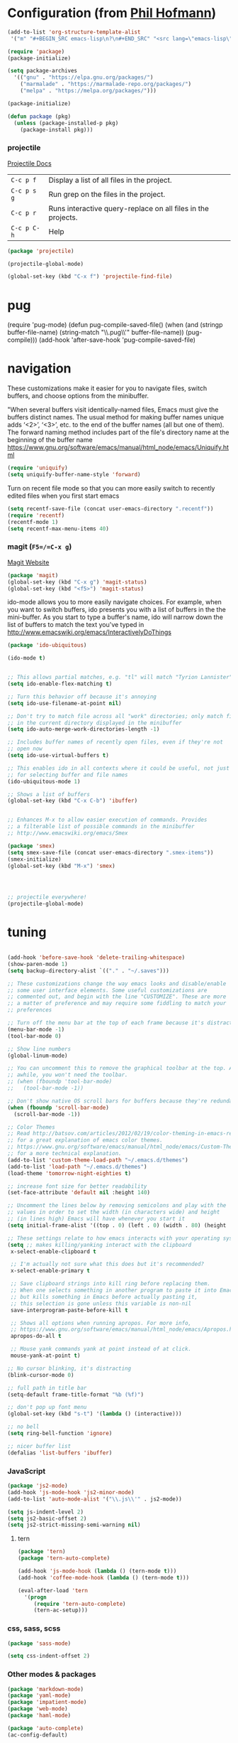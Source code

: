 * Configuration (from [[https://github.com/branch14/emacs.d][Phil Hofmann]])


 #+BEGIN_SRC emacs-lisp
   (add-to-list 'org-structure-template-alist
    '("m" "#+BEGIN_SRC emacs-lisp\n?\n#+END_SRC" "<src lang=\"emacs-lisp\">?</src>"))
 #+END_SRC

#+BEGIN_SRC emacs-lisp
(require 'package)
(package-initialize)

(setq package-archives
  '(("gnu" . "https://elpa.gnu.org/packages/")
    ("marmalade" . "https://marmalade-repo.org/packages/")
    ("melpa" . "https://melpa.org/packages/")))

(package-initialize)

(defun package (pkg)
  (unless (package-installed-p pkg)
    (package-install pkg)))
#+END_SRC

*** projectile
[[http://projectile.readthedocs.io/en/latest/][Projectile Docs]]
| =C-c p f=   | Display a list of all files in the project.                  |
| =C-c p s g= | Run grep on the files in the project.                        |
| =C-c p r=   | Runs interactive query-replace on all files in the projects. |
| =C-c p C-h= | Help                                                         |
#+BEGIN_SRC emacs-lisp
  (package 'projectile)

  (projectile-global-mode)

  (global-set-key (kbd "C-x f") 'projectile-find-file)
#+END_SRC

* pug
(require 'pug-mode)
(defun pug-compile-saved-file()
  (when (and (stringp buffer-file-name)
             (string-match "\\.pug\\'" buffer-file-name))
     (pug-compile)))
(add-hook 'after-save-hook 'pug-compile-saved-file)

* navigation
  These customizations make it easier for you to navigate files,
  switch buffers, and choose options from the minibuffer.


  "When several buffers visit identically-named files,
  Emacs must give the buffers distinct names. The usual method
  for making buffer names unique adds ‘<2>’, ‘<3>’, etc. to the end
  of the buffer names (all but one of them).
  The forward naming method includes part of the file's directory
  name at the beginning of the buffer name
  https://www.gnu.org/software/emacs/manual/html_node/emacs/Uniquify.html
  #+BEGIN_SRC emacs-lisp
(require 'uniquify)
(setq uniquify-buffer-name-style 'forward)
  #+END_SRC

  Turn on recent file mode so that you can more easily switch to
  recently edited files when you first start emacs
  #+BEGIN_SRC emacs-lisp
(setq recentf-save-file (concat user-emacs-directory ".recentf"))
(require 'recentf)
(recentf-mode 1)
(setq recentf-max-menu-items 40)

  #+END_SRC

*** magit (=F5=/=C-x g=)
    [[https://magit.vc/][Magit Website]]
    #+BEGIN_SRC emacs-lisp
  (package 'magit)
  (global-set-key (kbd "C-x g") 'magit-status)
  (global-set-key (kbd "<f5>") 'magit-status)
    #+END_SRC

    ido-mode allows you to more easily navigate choices. For example,
    when you want to switch buffers, ido presents you with a list
    of buffers in the the mini-buffer. As you start to type a buffer's
    name, ido will narrow down the list of buffers to match the text
    you've typed in
    http://www.emacswiki.org/emacs/InteractivelyDoThings
    #+BEGIN_SRC emacs-lisp
  (package 'ido-ubiquitous)

  (ido-mode t)


  ;; This allows partial matches, e.g. "tl" will match "Tyrion Lannister"
  (setq ido-enable-flex-matching t)

  ;; Turn this behavior off because it's annoying
  (setq ido-use-filename-at-point nil)

  ;; Don't try to match file across all "work" directories; only match files
  ;; in the current directory displayed in the minibuffer
  (setq ido-auto-merge-work-directories-length -1)

  ;; Includes buffer names of recently open files, even if they're not
  ;; open now
  (setq ido-use-virtual-buffers t)

  ;; This enables ido in all contexts where it could be useful, not just
  ;; for selecting buffer and file names
  (ido-ubiquitous-mode 1)

  ;; Shows a list of buffers
  (global-set-key (kbd "C-x C-b") 'ibuffer)


  ;; Enhances M-x to allow easier execution of commands. Provides
  ;; a filterable list of possible commands in the minibuffer
  ;; http://www.emacswiki.org/emacs/Smex

  (package 'smex)
  (setq smex-save-file (concat user-emacs-directory ".smex-items"))
  (smex-initialize)
  (global-set-key (kbd "M-x") 'smex)




  ;; projectile everywhere!
  (projectile-global-mode)
    #+END_SRC

* tuning
  #+BEGIN_SRC emacs-lisp

    (add-hook 'before-save-hook 'delete-trailing-whitespace)
    (show-paren-mode 1)
    (setq backup-directory-alist `(("." . "~/.saves")))

    ;; These customizations change the way emacs looks and disable/enable
    ;; some user interface elements. Some useful customizations are
    ;; commented out, and begin with the line "CUSTOMIZE". These are more
    ;; a matter of preference and may require some fiddling to match your
    ;; preferences

    ;; Turn off the menu bar at the top of each frame because it's distracting
    (menu-bar-mode -1)
    (tool-bar-mode 0)

    ;; Show line numbers
    (global-linum-mode)

    ;; You can uncomment this to remove the graphical toolbar at the top. After
    ;; awhile, you won't need the toolbar.
    ;; (when (fboundp 'tool-bar-mode)
    ;;   (tool-bar-mode -1))

    ;; Don't show native OS scroll bars for buffers because they're redundant
    (when (fboundp 'scroll-bar-mode)
      (scroll-bar-mode -1))

    ;; Color Themes
    ;; Read http://batsov.com/articles/2012/02/19/color-theming-in-emacs-reloaded/
    ;; for a great explanation of emacs color themes.
    ;; https://www.gnu.org/software/emacs/manual/html_node/emacs/Custom-Themes.html
    ;; for a more technical explanation.
    (add-to-list 'custom-theme-load-path "~/.emacs.d/themes")
    (add-to-list 'load-path "~/.emacs.d/themes")
    (load-theme 'tomorrow-night-eighties t)

    ;; increase font size for better readability
    (set-face-attribute 'default nil :height 140)

    ;; Uncomment the lines below by removing semicolons and play with the
    ;; values in order to set the width (in characters wide) and height
    ;; (in lines high) Emacs will have whenever you start it
    (setq initial-frame-alist '((top . 0) (left . 0) (width . 80) (height . 20)))

    ;; These settings relate to how emacs interacts with your operating system
    (setq ;; makes killing/yanking interact with the clipboard
     x-select-enable-clipboard t

     ;; I'm actually not sure what this does but it's recommended?
     x-select-enable-primary t

     ;; Save clipboard strings into kill ring before replacing them.
     ;; When one selects something in another program to paste it into Emacs,
     ;; but kills something in Emacs before actually pasting it,
     ;; this selection is gone unless this variable is non-nil
     save-interprogram-paste-before-kill t

     ;; Shows all options when running apropos. For more info,
     ;; https://www.gnu.org/software/emacs/manual/html_node/emacs/Apropos.html
     apropos-do-all t

     ;; Mouse yank commands yank at point instead of at click.
     mouse-yank-at-point t)

    ;; No cursor blinking, it's distracting
    (blink-cursor-mode 0)

    ;; full path in title bar
    (setq-default frame-title-format "%b (%f)")

    ;; don't pop up font menu
    (global-set-key (kbd "s-t") '(lambda () (interactive)))

    ;; no bell
    (setq ring-bell-function 'ignore)

    ;; nicer buffer list
    (defalias 'list-buffers 'ibuffer)

#+END_SRC

*** JavaScript
#+BEGIN_SRC emacs-lisp
(package 'js2-mode)
(add-hook 'js-mode-hook 'js2-minor-mode)
(add-to-list 'auto-mode-alist '("\\.js\\'" . js2-mode))

(setq js-indent-level 2)
(setq js2-basic-offset 2)
(setq js2-strict-missing-semi-warning nil)
#+END_SRC
**** tern
#+BEGIN_SRC emacs-lisp
  (package 'tern)
  (package 'tern-auto-complete)

  (add-hook 'js-mode-hook (lambda () (tern-mode t)))
  (add-hook 'coffee-mode-hook (lambda () (tern-mode t)))

  (eval-after-load 'tern
    '(progn
       (require 'tern-auto-complete)
       (tern-ac-setup)))
#+END_SRC
*** css, sass, scss
#+BEGIN_SRC emacs-lisp
  (package 'sass-mode)

  (setq css-indent-offset 2)
#+END_SRC
*** Other modes & packages
    #+BEGIN_SRC emacs-lisp
  (package 'markdown-mode)
  (package 'yaml-mode)
  (package 'impatient-mode)
  (package 'web-mode)
  (package 'haml-mode)

  (package 'auto-complete)
  (ac-config-default)

  (package 'multiple-cursors)
  (package 'paredit)
  (package 'yaml-tomato)
  (package 'emmet-mode)
  (add-hook 'html-mode-hook 'emmet-mode)

  (package 'yasnippet)
  (yas-global-mode 1)
    #+END_SRC

** Custom Functions
*** Indent Buffer (C-`)
#+BEGIN_SRC emacs-lisp
  (defun indent-buffer ()
    (interactive)
    (save-excursion
      (indent-region (point-min) (point-max) nil)))
  (global-set-key (kbd "C-`") 'indent-buffer)
#+END_SRC


*** free-keys
    Provides a function =free-keys=, that shows free keybindings for
    modkeys or prefixes.

- [[https://github.com/Fuco1/free-keys][Github]]
#+BEGIN_SRC emacs-lisp
(package 'free-keys)
#+END_SRC

#+BEGIN_SRC emacs-lisp
;; On OS X, an Emacs instance started from the graphical user
;; interface will have a different environment than a shell in a
;; terminal window, because OS X does not run a shell during the
;; login. Obviously this will lead to unexpected results when
;; calling external utilities like make from Emacs.
;; This library works around this problem by copying important
;; environment variables from the user's shell.
;; https://github.com/purcell/exec-path-from-shell

    (package 'exec-path-from-shell)
;; Sets up exec-path-from shell
;; https://github.com/purcell/exec-path-from-shell
(when (memq window-system '(mac ns))
  (exec-path-from-shell-initialize)
  (exec-path-from-shell-copy-envs
   '("PATH")))

#+END_SRC

#+BEGIN_SRC emacs-lisp


;; Customizations relating to editing a buffer.

;; Key binding to use "hippie expand" for text autocompletion
;; http://www.emacswiki.org/emacs/HippieExpand
(global-set-key (kbd "M-/") 'hippie-expand)

;; Lisp-friendly hippie expand
(setq hippie-expand-try-functions-list
      '(try-expand-dabbrev
        try-expand-dabbrev-all-buffers
        try-expand-dabbrev-from-kill
        try-complete-lisp-symbol-partially
        try-complete-lisp-symbol))

;; Highlights matching parenthesis
(show-paren-mode 1)

;; Highlight current line
(global-hl-line-mode 1)

;; Interactive search key bindings. By default, C-s runs
;; isearch-forward, so this swaps the bindings.
(global-set-key (kbd "C-s") 'isearch-forward-regexp)
(global-set-key (kbd "C-r") 'isearch-backward-regexp)
(global-set-key (kbd "C-M-s") 'isearch-forward)
(global-set-key (kbd "C-M-r") 'isearch-backward)

;; Don't use hard tabs
(setq-default indent-tabs-mode nil)

;; When you visit a file, point goes to the last place where it
;; was when you previously visited the same file.
;; http://www.emacswiki.org/emacs/SavePlace
(require 'saveplace)
(setq-default save-place t)
;; keep track of saved places in ~/.emacs.d/places
(setq save-place-file (concat user-emacs-directory "places"))

;; comments
(defun toggle-comment-on-line ()
  "comment or uncomment current line"
  (interactive)
  (comment-or-uncomment-region (line-beginning-position) (line-end-position)))
(global-set-key (kbd "C-;") 'toggle-comment-on-line)

;; yay rainbows!
(package 'rainbow-delimiters)
(global-rainbow-delimiters-mode t)

;; use 2 spaces for tabs
(defun die-tabs ()
  (interactive)
  (set-variable 'tab-width 2)
  (mark-whole-buffer)
  (untabify (region-beginning) (region-end))
  (keyboard-quit))

;; fix weird os x kill error
(defun ns-get-pasteboard ()
  "Returns the value of the pasteboard, or nil for unsupported formats."
  (condition-case nil
      (ns-get-selection-internal 'CLIPBOARD)
    (quit nil)))

(setq electric-indent-mode nil)
#+END_SRC

#+BEGIN_SRC emacs-lisp
;; Changes all yes/no questions to y/n type
(fset 'yes-or-no-p 'y-or-n-p)

;; shell scripts
(setq-default sh-basic-offset 2)
(setq-default sh-indentation 2)

;; Go straight to scratch buffer on startup
(setq inhibit-startup-message t)
#+END_SRC

#+BEGIN_SRC emacs-lisp
;; Automatically load paredit when editing a lisp file
;; More at http://www.emacswiki.org/emacs/ParEdit
(autoload 'enable-paredit-mode "paredit" "Turn on pseudo-structural editing of Lisp code." t)
(add-hook 'emacs-lisp-mode-hook       #'enable-paredit-mode)
(add-hook 'eval-expression-minibuffer-setup-hook #'enable-paredit-mode)
(add-hook 'ielm-mode-hook             #'enable-paredit-mode)
(add-hook 'lisp-mode-hook             #'enable-paredit-mode)
(add-hook 'lisp-interaction-mode-hook #'enable-paredit-mode)
(add-hook 'scheme-mode-hook           #'enable-paredit-mode)

;; eldoc-mode shows documentation in the minibuffer when writing code
;; http://www.emacswiki.org/emacs/ElDoc
(add-hook 'emacs-lisp-mode-hook 'turn-on-eldoc-mode)
(add-hook 'lisp-interaction-mode-hook 'turn-on-eldoc-mode)
(add-hook 'ielm-mode-hook 'turn-on-eldoc-mode)
#+END_SRC

#+BEGIN_SRC emacs-lisp
;; javascript / html
(add-to-list 'auto-mode-alist '("\\.js$" . js-mode))
(add-hook 'js-mode-hook 'subword-mode)
(add-hook 'html-mode-hook 'subword-mode)
(setq js-indent-level 2)
(eval-after-load "sgml-mode"
  '(progn
     (require 'tagedit)
     (tagedit-add-paredit-like-keybindings)
     (add-hook 'html-mode-hook (lambda () (tagedit-mode 1)))))
#+END_SRC
